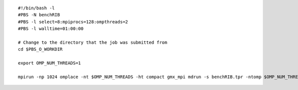 ::

   #!/bin/bash -l
   #PBS -N benchRIB
   #PBS -l select=8:mpiprocs=128:ompthreads=2
   #PBS -l walltime=01:00:00             
   
   # Change to the directory that the job was submitted from
   cd $PBS_O_WORKDIR

   export OMP_NUM_THREADS=1

   mpirun -np 1024 omplace -nt $OMP_NUM_THREADS -ht compact gmx_mpi mdrun -s benchRIB.tpr -ntomp $OMP_NUM_THREADS






